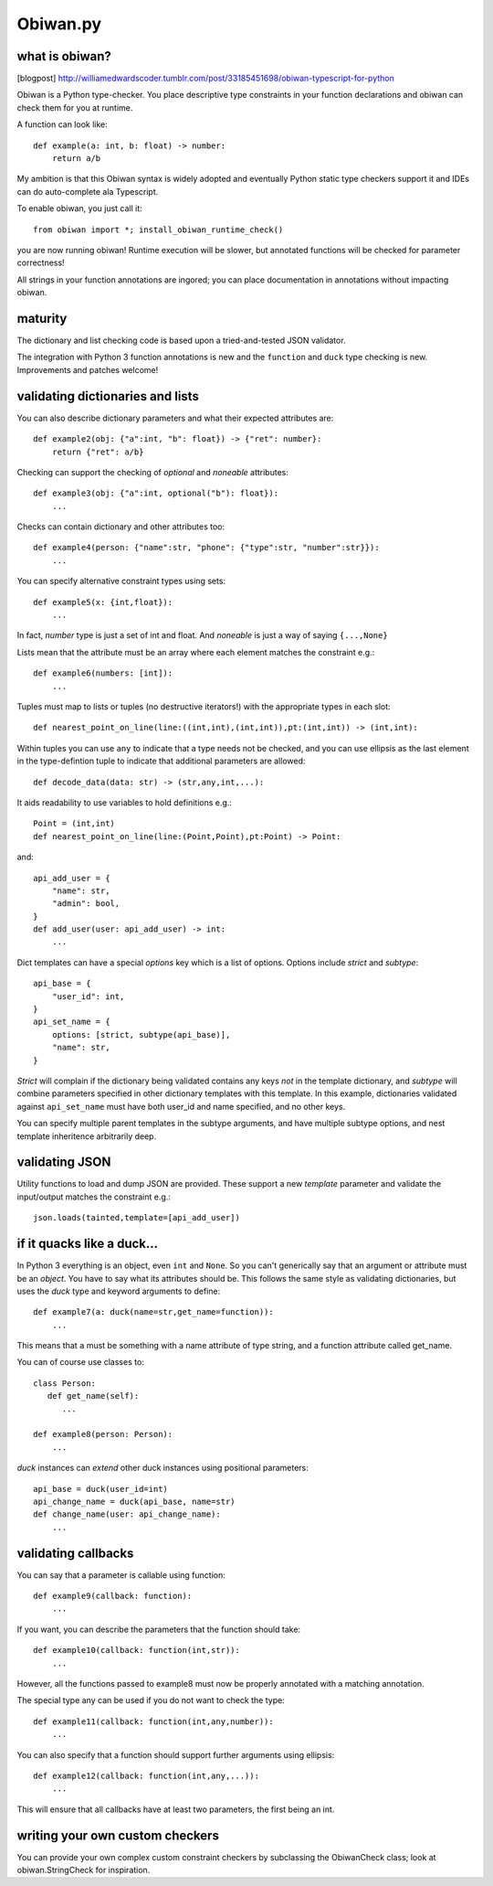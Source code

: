 Obiwan.py
---------

what is obiwan?
===============

[blogpost]
http://williamedwardscoder.tumblr.com/post/33185451698/obiwan-typescript-for-python

Obiwan is a Python type-checker. You place descriptive type constraints
in your function declarations and obiwan can check them for you at
runtime.

A function can look like:

::

    def example(a: int, b: float) -> number:
        return a/b

My ambition is that this Obiwan syntax is widely adopted and eventually
Python static type checkers support it and IDEs can do auto-complete ala
Typescript.

To enable obiwan, you just call it:

::

    from obiwan import *; install_obiwan_runtime_check()

you are now running obiwan! Runtime execution will be slower, but
annotated functions will be checked for parameter correctness!

All strings in your function annotations are ingored; you can place
documentation in annotations without impacting obiwan.

maturity
========

The dictionary and list checking code is based upon a tried-and-tested
JSON validator.

The integration with Python 3 function annotations is new and the
``function`` and ``duck`` type checking is new. Improvements and patches
welcome!

validating dictionaries and lists
=================================

You can also describe dictionary parameters and what their expected
attributes are:

::

    def example2(obj: {"a":int, "b": float}) -> {"ret": number}:
        return {"ret": a/b}
        

Checking can support the checking of *optional* and *noneable*
attributes:

::

    def example3(obj: {"a":int, optional("b"): float}):
        ...
        

Checks can contain dictionary and other attributes too:

::

    def example4(person: {"name":str, "phone": {"type":str, "number":str}}):
        ...
        

You can specify alternative constraint types using sets:

::

    def example5(x: {int,float}):
        ...
        

In fact, *number* type is just a set of int and float. And *noneable* is
just a way of saying ``{...,None}``

Lists mean that the attribute must be an array where each element
matches the constraint e.g.:

::

    def example6(numbers: [int]):
        ...
        

Tuples must map to lists or tuples (no destructive iterators!) with the
appropriate types in each slot:

::

    def nearest_point_on_line(line:((int,int),(int,int)),pt:(int,int)) -> (int,int):

Within tuples you can use ``any`` to indicate that a type needs not be
checked, and you can use ellipsis as the last element in the
type-defintion tuple to indicate that additional parameters are allowed:

::

    def decode_data(data: str) -> (str,any,int,...):
        

It aids readability to use variables to hold definitions e.g.:

::

    Point = (int,int)
    def nearest_point_on_line(line:(Point,Point),pt:Point) -> Point:

and:

::

    api_add_user = {
        "name": str,
        "admin": bool,
    }
    def add_user(user: api_add_user) -> int:
        ...
        

Dict templates can have a special *options* key which is a list of
options. Options include *strict* and *subtype*:

::

    api_base = {
        "user_id": int,
    }
    api_set_name = {
        options: [strict, subtype(api_base)],
        "name": str,
    }

*Strict* will complain if the dictionary being validated contains any
keys *not* in the template dictionary, and *subtype* will combine
parameters specified in other dictionary templates with this template.
In this example, dictionaries validated against ``api_set_name`` must
have both user\_id and name specified, and no other keys.

You can specify multiple parent templates in the subtype arguments, and
have multiple subtype options, and nest template inheritence arbitrarily
deep.

validating JSON
===============

Utility functions to load and dump JSON are provided. These support a
new *template* parameter and validate the input/output matches the
constraint e.g.:

::

    json.loads(tainted,template=[api_add_user])

if it quacks like a duck...
===========================

In Python 3 everything is an object, even ``int`` and ``None``. So you
can't generically say that an argument or attribute must be an *object*.
You have to say what its attributes should be. This follows the same
style as validating dictionaries, but uses the *duck* type and keyword
arguments to define:

::

    def example7(a: duck(name=str,get_name=function)):
        ...
        

This means that ``a`` must be something with a name attribute of type
string, and a function attribute called get\_name.

You can of course use classes to:

::

    class Person:
       def get_name(self):
          ...

    def example8(person: Person):
        ...
        

*duck* instances can *extend* other duck instances using positional
parameters:

::

    api_base = duck(user_id=int)
    api_change_name = duck(api_base, name=str)
    def change_name(user: api_change_name):
        ...
        

validating callbacks
====================

You can say that a parameter is callable using function:

::

    def example9(callback: function):
        ...
        

If you want, you can describe the parameters that the function should
take:

::

    def example10(callback: function(int,str)):
        ...
        

However, all the functions passed to example8 must now be properly
annotated with a matching annotation.

The special type any can be used if you do not want to check the type:

::

    def example11(callback: function(int,any,number)):
        ...
        

You can also specify that a function should support further arguments
using ellipsis:

::

    def example12(callback: function(int,any,...)):
        ...
        

This will ensure that all callbacks have at least two parameters, the
first being an int.

writing your own custom checkers
================================

You can provide your own complex custom constraint checkers by
subclassing the ObiwanCheck class; look at obiwan.StringCheck for
inspiration.

